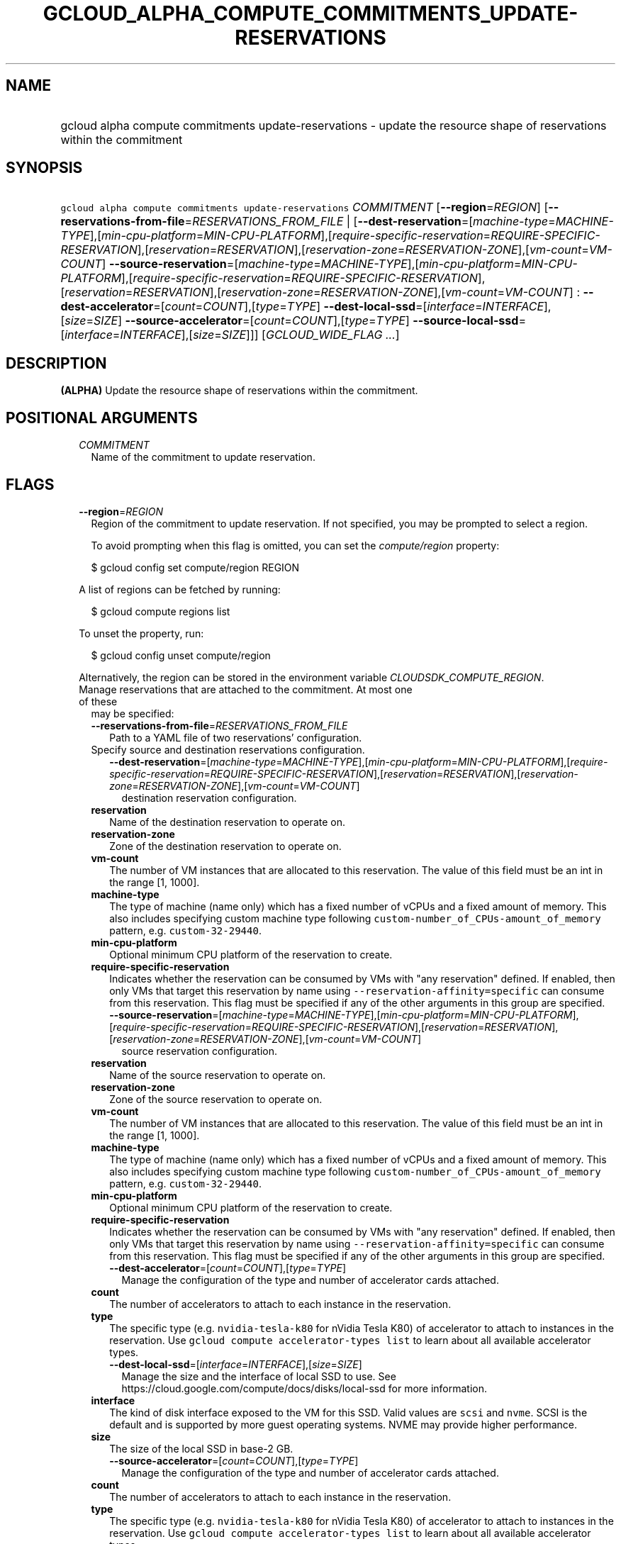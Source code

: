 
.TH "GCLOUD_ALPHA_COMPUTE_COMMITMENTS_UPDATE\-RESERVATIONS" 1



.SH "NAME"
.HP
gcloud alpha compute commitments update\-reservations \- update the resource shape of reservations within the commitment



.SH "SYNOPSIS"
.HP
\f5gcloud alpha compute commitments update\-reservations\fR \fICOMMITMENT\fR [\fB\-\-region\fR=\fIREGION\fR] [\fB\-\-reservations\-from\-file\fR=\fIRESERVATIONS_FROM_FILE\fR\ |\ [\fB\-\-dest\-reservation\fR=[\fImachine\-type\fR=\fIMACHINE\-TYPE\fR],[\fImin\-cpu\-platform\fR=\fIMIN\-CPU\-PLATFORM\fR],[\fIrequire\-specific\-reservation\fR=\fIREQUIRE\-SPECIFIC\-RESERVATION\fR],[\fIreservation\fR=\fIRESERVATION\fR],[\fIreservation\-zone\fR=\fIRESERVATION\-ZONE\fR],[\fIvm\-count\fR=\fIVM\-COUNT\fR]\ \fB\-\-source\-reservation\fR=[\fImachine\-type\fR=\fIMACHINE\-TYPE\fR],[\fImin\-cpu\-platform\fR=\fIMIN\-CPU\-PLATFORM\fR],[\fIrequire\-specific\-reservation\fR=\fIREQUIRE\-SPECIFIC\-RESERVATION\fR],[\fIreservation\fR=\fIRESERVATION\fR],[\fIreservation\-zone\fR=\fIRESERVATION\-ZONE\fR],[\fIvm\-count\fR=\fIVM\-COUNT\fR]\ :\ \fB\-\-dest\-accelerator\fR=[\fIcount\fR=\fICOUNT\fR],[\fItype\fR=\fITYPE\fR]\ \fB\-\-dest\-local\-ssd\fR=[\fIinterface\fR=\fIINTERFACE\fR],[\fIsize\fR=\fISIZE\fR]\ \fB\-\-source\-accelerator\fR=[\fIcount\fR=\fICOUNT\fR],[\fItype\fR=\fITYPE\fR]\ \fB\-\-source\-local\-ssd\fR=[\fIinterface\fR=\fIINTERFACE\fR],[\fIsize\fR=\fISIZE\fR]]] [\fIGCLOUD_WIDE_FLAG\ ...\fR]



.SH "DESCRIPTION"

\fB(ALPHA)\fR Update the resource shape of reservations within the commitment.



.SH "POSITIONAL ARGUMENTS"

.RS 2m
.TP 2m
\fICOMMITMENT\fR
Name of the commitment to update reservation.


.RE
.sp

.SH "FLAGS"

.RS 2m
.TP 2m
\fB\-\-region\fR=\fIREGION\fR
Region of the commitment to update reservation. If not specified, you may be
prompted to select a region.

To avoid prompting when this flag is omitted, you can set the
\f5\fIcompute/region\fR\fR property:

.RS 2m
$ gcloud config set compute/region REGION
.RE

A list of regions can be fetched by running:

.RS 2m
$ gcloud compute regions list
.RE

To unset the property, run:

.RS 2m
$ gcloud config unset compute/region
.RE

Alternatively, the region can be stored in the environment variable
\f5\fICLOUDSDK_COMPUTE_REGION\fR\fR.

.TP 2m

Manage reservations that are attached to the commitment. At most one of these
may be specified:

.RS 2m
.TP 2m
\fB\-\-reservations\-from\-file\fR=\fIRESERVATIONS_FROM_FILE\fR
Path to a YAML file of two reservations' configuration.

.TP 2m

Specify source and destination reservations configuration.

.RS 2m
.TP 2m
\fB\-\-dest\-reservation\fR=[\fImachine\-type\fR=\fIMACHINE\-TYPE\fR],[\fImin\-cpu\-platform\fR=\fIMIN\-CPU\-PLATFORM\fR],[\fIrequire\-specific\-reservation\fR=\fIREQUIRE\-SPECIFIC\-RESERVATION\fR],[\fIreservation\fR=\fIRESERVATION\fR],[\fIreservation\-zone\fR=\fIRESERVATION\-ZONE\fR],[\fIvm\-count\fR=\fIVM\-COUNT\fR]
destination reservation configuration.
.RE
.sp
.TP 2m
\fBreservation\fR
Name of the destination reservation to operate on.
.TP 2m
\fBreservation\-zone\fR
Zone of the destination reservation to operate on.
.TP 2m
\fBvm\-count\fR
The number of VM instances that are allocated to this reservation. The value of
this field must be an int in the range [1, 1000].
.TP 2m
\fBmachine\-type\fR
The type of machine (name only) which has a fixed number of vCPUs and a fixed
amount of memory. This also includes specifying custom machine type following
\f5custom\-number_of_CPUs\-amount_of_memory\fR pattern, e.g.
\f5custom\-32\-29440\fR.
.TP 2m
\fBmin\-cpu\-platform\fR
Optional minimum CPU platform of the reservation to create.
.TP 2m
\fBrequire\-specific\-reservation\fR
Indicates whether the reservation can be consumed by VMs with "any reservation"
defined. If enabled, then only VMs that target this reservation by name using
\f5\-\-reservation\-affinity=specific\fR can consume from this reservation. This
flag must be specified if any of the other arguments in this group are
specified.

.RS 2m
.TP 2m
\fB\-\-source\-reservation\fR=[\fImachine\-type\fR=\fIMACHINE\-TYPE\fR],[\fImin\-cpu\-platform\fR=\fIMIN\-CPU\-PLATFORM\fR],[\fIrequire\-specific\-reservation\fR=\fIREQUIRE\-SPECIFIC\-RESERVATION\fR],[\fIreservation\fR=\fIRESERVATION\fR],[\fIreservation\-zone\fR=\fIRESERVATION\-ZONE\fR],[\fIvm\-count\fR=\fIVM\-COUNT\fR]
source reservation configuration.
.RE
.sp
.TP 2m
\fBreservation\fR
Name of the source reservation to operate on.
.TP 2m
\fBreservation\-zone\fR
Zone of the source reservation to operate on.
.TP 2m
\fBvm\-count\fR
The number of VM instances that are allocated to this reservation. The value of
this field must be an int in the range [1, 1000].
.TP 2m
\fBmachine\-type\fR
The type of machine (name only) which has a fixed number of vCPUs and a fixed
amount of memory. This also includes specifying custom machine type following
\f5custom\-number_of_CPUs\-amount_of_memory\fR pattern, e.g.
\f5custom\-32\-29440\fR.
.TP 2m
\fBmin\-cpu\-platform\fR
Optional minimum CPU platform of the reservation to create.
.TP 2m
\fBrequire\-specific\-reservation\fR
Indicates whether the reservation can be consumed by VMs with "any reservation"
defined. If enabled, then only VMs that target this reservation by name using
\f5\-\-reservation\-affinity=specific\fR can consume from this reservation. This
flag must be specified if any of the other arguments in this group are
specified.

.RS 2m
.TP 2m
\fB\-\-dest\-accelerator\fR=[\fIcount\fR=\fICOUNT\fR],[\fItype\fR=\fITYPE\fR]
Manage the configuration of the type and number of accelerator cards attached.
.RE
.sp
.TP 2m
\fBcount\fR
The number of accelerators to attach to each instance in the reservation.
.TP 2m
\fBtype\fR
The specific type (e.g. \f5nvidia\-tesla\-k80\fR for nVidia Tesla K80) of
accelerator to attach to instances in the reservation. Use \f5gcloud compute
accelerator\-types list\fR to learn about all available accelerator types.

.RS 2m
.TP 2m
\fB\-\-dest\-local\-ssd\fR=[\fIinterface\fR=\fIINTERFACE\fR],[\fIsize\fR=\fISIZE\fR]
Manage the size and the interface of local SSD to use. See
https://cloud.google.com/compute/docs/disks/local\-ssd for more information.
.RE
.sp
.TP 2m
\fBinterface\fR
The kind of disk interface exposed to the VM for this SSD. Valid values are
\f5scsi\fR and \f5nvme\fR. SCSI is the default and is supported by more guest
operating systems. NVME may provide higher performance.
.TP 2m
\fBsize\fR
The size of the local SSD in base\-2 GB.
.RS 2m
.TP 2m
\fB\-\-source\-accelerator\fR=[\fIcount\fR=\fICOUNT\fR],[\fItype\fR=\fITYPE\fR]
Manage the configuration of the type and number of accelerator cards attached.
.RE
.sp
.TP 2m
\fBcount\fR
The number of accelerators to attach to each instance in the reservation.
.TP 2m
\fBtype\fR
The specific type (e.g. \f5nvidia\-tesla\-k80\fR for nVidia Tesla K80) of
accelerator to attach to instances in the reservation. Use \f5gcloud compute
accelerator\-types list\fR to learn about all available accelerator types.

.RS 2m
.TP 2m
\fB\-\-source\-local\-ssd\fR=[\fIinterface\fR=\fIINTERFACE\fR],[\fIsize\fR=\fISIZE\fR]
Manage the size and the interface of local SSD to use. See
https://cloud.google.com/compute/docs/disks/local\-ssd for more information.
.RE
.sp
.TP 2m
\fBinterface\fR
The kind of disk interface exposed to the VM for this SSD. Valid values are
\f5scsi\fR and \f5nvme\fR. SCSI is the default and is supported by more guest
operating systems. NVME may provide higher performance.
.TP 2m
\fBsize\fR
The size of the local SSD in base\-2 GB.

.RE
.RE
.sp

.SH "GCLOUD WIDE FLAGS"

These flags are available to all commands: \-\-account, \-\-billing\-project,
\-\-configuration, \-\-flags\-file, \-\-flatten, \-\-format, \-\-help,
\-\-impersonate\-service\-account, \-\-log\-http, \-\-project, \-\-quiet,
\-\-trace\-token, \-\-user\-output\-enabled, \-\-verbosity.

Run \fB$ gcloud help\fR for details.



.SH "EXAMPLES"

To update reservations of the commitment called \f5\fIcommitment\-1\fR\fR in the
\f5\fIus\-central1\fR\fR region with values from \f5\fIreservations.yaml\fR\fR,
run:

.RS 2m
$ gcloud alpha compute commitments update\-reservations \e
    commitment\-1 \-\-reservations\-from\-file=reservations.yaml
.RE

For detailed examples, please refer to
https://cloud.google.com/compute/docs/instances/reserving\-zonal\-resources#modifying_reservations_that_are_attached_to_commitments



.SH "NOTES"

This command is currently in ALPHA and may change without notice. If this
command fails with API permission errors despite specifying the right project,
you may be trying to access an API with an invitation\-only early access
allowlist. This variant is also available:

.RS 2m
$ gcloud beta compute commitments update\-reservations
.RE

